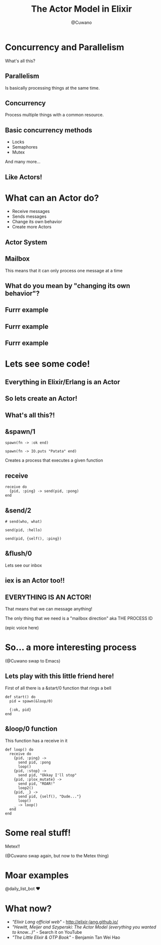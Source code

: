 #+Title: The Actor Model in Elixir
#+Author: @Cuwano
#+Email:SexyACM@BestAsocEUW.io

#+LANGUAGE: es
#+SELECT_TAGS: export
#+EXCLUDE_TAGS: noexport
#+CREATOR: Emacs 24.5.1 (Org mode 8.3.2)
#+LATEX_CLASS_OPTIONS: [a4paper,hidelinks]

#+LATEX_CLASS_OPTIONS: [...,hidelinks]

#+OPTIONS: reveal_center:t reveal_progress:t reveal_history:t reveal_control:t
#+OPTIONS: reveal_rolling_links:nil reveal_keyboard:t reveal_overview:t num:nil
#+OPTIONS: reveal_slide_number:h/v
#+OPTIONS: reveal_width:1200 reveal_height:800
#+OPTIONS: ^:nil
#+REVEAL_MARGIN: 0.1
#+REVEAL_MIN_SCALE: 0.5
#+REVEAL_MAX_SCALE: 2.5
#+REVEAL_TRANS: linear
#+REVEAL_THEME: serif
#+REVEAL_HLEVEL: 1
#+REVEAL_EXTRA_CSS: ./acm.css
#+REVEAL_HEAD_PREAMBLE: <meta name="description" content="EmacsFTW.">
#+REVEAL_PLUGINS: (markdown notes zoom multiplex classList highlight)

#+OPTIONS: toc:nil
# #+OPTIONS: reveal_single_file:t

# Read: https://github.com/yjwen/org-reveal/

* Concurrency and Parallelism
What's all this?
** Parallelism
Is basically processing things at the same time.

[[./data/parallelism.png]]

** Concurrency
Process multiple things with a common resource.

[[./data/concurrency.png]]

** Basic concurrency methods
- Locks
- Semaphores
- Mutex

And many more...

** Like Actors!
[[./data/like_actors.gif]]

* What can an Actor do?
- Receive messages
- Sends messages
- Change its own behavior
- Create more Actors
** Actor System
[[./data/actors1.png]]
** Mailbox
This means that it can only process one message at a time
** What do you mean by "changing its own behavior"?
** Furrr example
[[./data/cat1.png]]
** Furrr example
[[./data/cat2.png]]
** Furrr example
[[./data/cat3.png]]

* Lets see some code!
** Everything in Elixir/Erlang is an Actor
** So lets create an Actor!
[[./data/elixir_example1.png]]
** What's all this?!
** &spawn/1
#+BEGIN_SRC alchemist
  spawn(fn -> :ok end)

  spawn(fn -> IO.puts "Patata" end)
#+END_SRC

Creates a process that executes a given function
** receive
#+BEGIN_SRC alchemist
  receive do
    {pid, :ping} -> send(pid, :pong)
  end
#+END_SRC
** &send/2
#+BEGIN_SRC alchemist
  # send(who, what)

  send(pid, :hello)

  send(pid, {self(), :ping})
#+END_SRC
** &flush/0
Lets see our inbox

[[./data/wait_what.gif]]
** iex is an Actor too!!
[[./data/iex_actor.png]]
** EVERYTHING IS AN ACTOR!
That means that we can message anything!

The only thing that we need is a "mailbox direction" aka THE PROCESS ID

(epic voice here)
* So... a more interesting process
(@Cuwano swap to Emacs)

** Lets play with this little friend here!
First of all there is a &start/0 function that rings a bell
#+BEGIN_SRC alchemist
  def start() do
    pid = spawn(&loop/0)

    {:ok, pid}
  end
#+END_SRC
** &loop/0 function
This function has a receive in it
#+BEGIN_SRC alchemist
    def loop() do
      receive do
        {pid, :ping} ->
          send pid, :pong
          loop()
        {pid, :stop} ->
          send pid, "Okkay I'll stop"
        {pid, :plox_mutate} ->
          send pid, "ROAR!"
          loop2()
        {pid, _} ->
          send pid, {self(), "Dude..."}
          loop()
        _ -> loop()
      end
    end
#+END_SRC
* Some real stuff!
Metex!!

(@Cuwano swap again, but now to the Metex thing)
* Moar examples
@daily_list_bot ♥

[[./data/daily_bot.png]]
* What now?
- /"Elixir Lang official web"/ - http://elixir-lang.github.io/
- /"Hewitt, Meijer and Szyperski: The Actor Model (everything you wanted to know...)"/ - Search it on YouTube
- /"The Little Elixir & OTP Book"/ - Benjamin Tan Wei Hao
